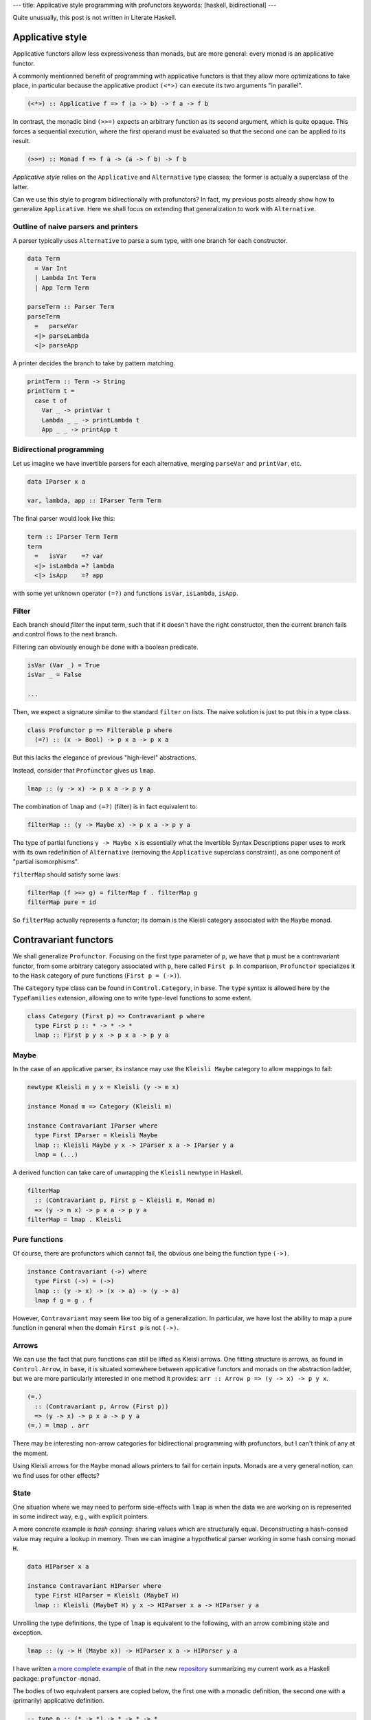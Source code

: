---
title: Applicative style programming with profunctors
keywords: [haskell, bidirectional]
---

Quite unusually, this post is not written in Literate Haskell.

Applicative style
=================

Applicative functors allow less expressiveness than monads,
but are more general: every monad is an applicative functor.

A commonly mentionned benefit of programming with applicative
functors is that they allow more optimizations to take place,
in particular because the applicative product ``(<*>)`` can
execute its two arguments "in parallel".

.. code:: haskell

  (<*>) :: Applicative f => f (a -> b) -> f a -> f b

In contrast, the monadic bind ``(>>=)`` expects an arbitrary function
as its second argument, which is quite opaque.
This forces a sequential execution, where the first operand must be evaluated
so that the second one can be applied to its result.

.. code:: haskell

  (>>=) :: Monad f => f a -> (a -> f b) -> f b

*Applicative style* relies on the ``Applicative`` and ``Alternative`` type
classes; the former is actually a superclass of the latter.

Can we use this style to program bidirectionally with profunctors?
In fact, my previous posts already show how to generalize ``Applicative``.
Here we shall focus on extending that generalization to work with
``Alternative``.

Outline of naive parsers and printers
-------------------------------------

A parser typically uses ``Alternative`` to parse a sum type, with one
branch for each constructor.

.. code:: haskell

  data Term
    = Var Int
    | Lambda Int Term
    | App Term Term

  parseTerm :: Parser Term
  parseTerm
    =   parseVar
    <|> parseLambda
    <|> parseApp

A printer decides the branch to take by pattern matching.

.. code:: haskell

  printTerm :: Term -> String
  printTerm t =
    case t of
      Var _ -> printVar t
      Lambda _ _ -> printLambda t
      App _ _ -> printApp t

Bidirectional programming
-------------------------

Let us imagine we have invertible parsers for each alternative,
merging ``parseVar`` and ``printVar``, etc.

.. code:: haskell

  data IParser x a

  var, lambda, app :: IParser Term Term

The final parser would look like this:

.. code:: haskell

  term :: IParser Term Term
  term
    =   isVar    =? var
    <|> isLambda =? lambda
    <|> isApp    =? app

with some yet unknown operator ``(=?)`` and functions ``isVar``, ``isLambda``,
``isApp``.

Filter
------

Each branch should *filter* the input term, such that if it doesn't have the
right constructor, then the current branch fails and control flows to the
next branch.

Filtering can obviously enough be done with a boolean predicate.

.. code:: haskell

  isVar (Var _) = True
  isVar _ = False

  ...

Then, we expect a signature similar to the standard ``filter`` on lists.
The naive solution is just to put this in a type class.

.. code:: haskell

  class Profunctor p => Filterable p where
    (=?) :: (x -> Bool) -> p x a -> p x a

But this lacks the elegance of previous "high-level" abstractions.

Instead, consider that ``Profunctor`` gives us ``lmap``.

.. code:: haskell

  lmap :: (y -> x) -> p x a -> p y a

The combination of ``lmap`` and ``(=?)`` (filter) is in fact equivalent to:

.. code:: haskell

  filterMap :: (y -> Maybe x) -> p x a -> p y a

The type of partial functions ``y -> Maybe x`` is essentially what the
Invertible Syntax Descriptions paper uses to work with its own redefinition of
``Alternative`` (removing the ``Applicative`` superclass constraint),
as one component of "partial isomorphisms".

``filterMap`` should satisfy some laws:

.. code:: haskell

  filterMap (f >=> g) = filterMap f . filterMap g
  filterMap pure = id

So ``filterMap`` actually represents a functor; its domain is the Kleisli
category associated with the ``Maybe`` monad.

Contravariant functors
======================

We shall generalize ``Profunctor``. Focusing on the first type parameter of
``p``, we have that ``p`` must be a contravariant functor, from some arbitrary
category associated with ``p``, here called ``First p``. In comparison,
``Profunctor`` specializes it to the ``Hask`` category of pure functions
(``First p = (->)``).

The ``Category`` type class can be found in ``Control.Category``, in ``base``.
The ``type`` syntax is allowed here by the ``TypeFamilies`` extension,
allowing one to write type-level functions to some extent.

.. code:: haskell

  class Category (First p) => Contravariant p where
    type First p :: * -> * -> *
    lmap :: First p y x -> p x a -> p y a

Maybe
-----

In the case of an applicative parser, its instance may use the
``Kleisli Maybe`` category to allow mappings to fail:

.. code:: haskell

  newtype Kleisli m y x = Kleisli (y -> m x)

  instance Monad m => Category (Kleisli m)

  instance Contravariant IParser where
    type First IParser = Kleisli Maybe
    lmap :: Kleisli Maybe y x -> IParser x a -> IParser y a
    lmap = (...)

A derived function can take care of unwrapping the ``Kleisli`` newtype in
Haskell.

.. code:: haskell

  filterMap
    :: (Contravariant p, First p ~ Kleisli m, Monad m)
    => (y -> m x) -> p x a -> p y a
  filterMap = lmap . Kleisli

Pure functions
--------------

Of course, there are profunctors which cannot fail, the obvious one being
the function type ``(->)``.

.. code:: haskell

  instance Contravariant (->) where
    type First (->) = (->)
    lmap :: (y -> x) -> (x -> a) -> (y -> a)
    lmap f g = g . f

However, ``Contravariant`` may seem like too big of a generalization. In
particular, we have lost the ability to map a pure function in general when the
domain ``First p`` is not ``(->)``.

Arrows
------

We can use the fact that pure functions can still be lifted
as Kleisli arrows.
One fitting structure is arrows, as found in ``Control.Arrow``, in ``base``,
it is situated somewhere between applicative functors and monads on the
abstraction ladder, but we are more particularly interested in one
method it provides: ``arr :: Arrow p => (y -> x) -> p y x``.

.. code:: haskell

  (=.)
    :: (Contravariant p, Arrow (First p))
    => (y -> x) -> p x a -> p y a
  (=.) = lmap . arr

There may be interesting non-arrow categories for bidirectional programming
with profunctors, but I can't think of any at the moment.

Using Kleisli arrows for the ``Maybe`` monad allows printers to fail for
certain inputs.
Monads are a very general notion, can we find uses for other effects?

State
-----

One situation where we may need to perform side-effects with ``lmap``
is when the data we are working on is represented in some indirect way,
e.g., with explicit pointers.

A more concrete example is *hash consing*: sharing values which are
structurally equal. Deconstructing a hash-consed value may require a lookup in
memory. Then we can imagine a hypothetical parser working in some hash consing
monad ``H``.

.. code:: haskell

  data HIParser x a

  instance Contravariant HIParser where
    type First HIParser = Kleisli (MaybeT H)
    lmap :: Kleisli (MaybeT H) y x -> HIParser x a -> HIParser y a

Unrolling the type definitions, the type of ``lmap`` is equivalent to
the following, with an arrow combining state and exception.

.. code:: haskell

  lmap :: (y -> H (Maybe x)) -> HIParser x a -> HIParser y a

I have written `a more complete example`_ of that in the new `repository`_
summarizing my current work as a Haskell package: ``profunctor-monad``.

The bodies of two equivalent parsers are copied below, the first one with a
monadic definition, the second one with a (primarily) applicative definition.

.. code:: haskell

  -- type p :: (* -> *) -> * -> * -> *
  -- A monad transformer with parsing/printing functionality (via ``IParser``).
  --
  -- type M :: * -> *
  -- A monad for hash consing and exceptions (for parse errors).
  --
  -- type P (p M) I = p M I I
  ppTree
    :: forall p
    .  (Monad1 (p M), IParser (p M), First (p M) ~ Kleisli M, PMonadTrans p)
    => P (p M) I
  ppTree = with @Monad @(p M) @TreeI $ uncons =: do
    c0 <- firstChar =. anyChar
    case c0 of
      '0' -> lift leaf
      '1' -> do
        i <- c1 =. ppTree
        j <- c2 =. ppTree
        lift (node i j)
      _ -> fail "Invalid character"
    where
      firstChar Leaf = '0'
      firstChar (Node _ _) = '1'
      c1 (Node i _) = i
      c2 (Node _ j) = j

  ppTree2
    :: forall p
    .  ( Alternative1 (p M), Monad1 (p M), PMonadTrans p
       , IParser (p M), First (p M) ~ Kleisli M)
    => P (p M) I
  ppTree2 =
    with @Alternative @(p M) @TreeI $
      uncons =:
        (   (guard . isLeaf) =: char '0' *> lift leaf
        <|> (guard . isNode) =: char '1' *> ppNode'
        )
    where
      ppNode' = with @Monad @(p M) @TreeI $ do
        i <- c1 =. ppTree2
        j <- c2 =. ppTree2
        lift (node i j)

      c1 (Node i _) = i
      c2 (Node _ j) = j

  -- Maybe helpful definitions below.

  -- Unique value identifier.
  data I :: *

  -- Shallow representation of a hash-consed tree.
  data TreeI = Leaf | Node I I

  -- Predicates.
  isLeaf, isNode :: TreeF a -> Bool

  -- Monadic smart constructors.
  leaf :: H I
  node :: I -> I -> H I

.. _a more complete example: https://github.com/Lysxia/profunctor-monad/blob/master/example/hashcons.hs
.. _repository: https://github.com/Lysxia/profunctor-monad
